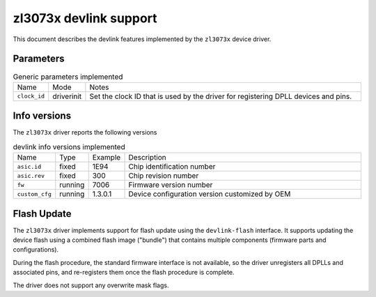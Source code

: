 .. SPDX-License-Identifier: GPL-2.0

=======================
zl3073x devlink support
=======================

This document describes the devlink features implemented by the ``zl3073x``
device driver.

Parameters
==========

.. list-table:: Generic parameters implemented
   :widths: 5 5 90

   * - Name
     - Mode
     - Notes
   * - ``clock_id``
     - driverinit
     - Set the clock ID that is used by the driver for registering DPLL devices
       and pins.

Info versions
=============

The ``zl3073x`` driver reports the following versions

.. list-table:: devlink info versions implemented
    :widths: 5 5 5 90

    * - Name
      - Type
      - Example
      - Description
    * - ``asic.id``
      - fixed
      - 1E94
      - Chip identification number
    * - ``asic.rev``
      - fixed
      - 300
      - Chip revision number
    * - ``fw``
      - running
      - 7006
      - Firmware version number
    * - ``custom_cfg``
      - running
      - 1.3.0.1
      - Device configuration version customized by OEM

Flash Update
============

The ``zl3073x`` driver implements support for flash update using the
``devlink-flash`` interface. It supports updating the device flash using a
combined flash image ("bundle") that contains multiple components (firmware
parts and configurations).

During the flash procedure, the standard firmware interface is not available,
so the driver unregisters all DPLLs and associated pins, and re-registers them
once the flash procedure is complete.

The driver does not support any overwrite mask flags.
